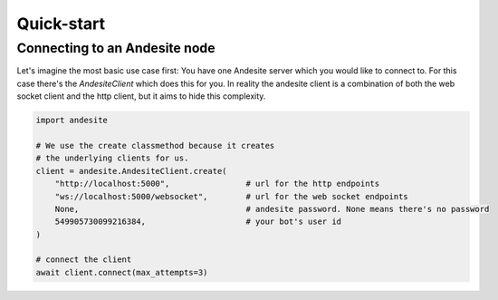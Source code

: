 Quick-start
===========


Connecting to an Andesite node
------------------------------

Let's imagine the most basic use case first:
You have one Andesite server which you would like to connect to.
For this case there's the `AndesiteClient` which does this for you.
In reality the andesite client is a combination of both the web socket client
and the http client, but it aims to hide this complexity.

.. code-block:: python

    import andesite

    # We use the create classmethod because it creates
    # the underlying clients for us.
    client = andesite.AndesiteClient.create(
        "http://localhost:5000",                # url for the http endpoints
        "ws://localhost:5000/websocket",        # url for the web socket endpoints
        None,                                   # andesite password. None means there's no password
        549905730099216384,                     # your bot's user id
    )

    # connect the client
    await client.connect(max_attempts=3)